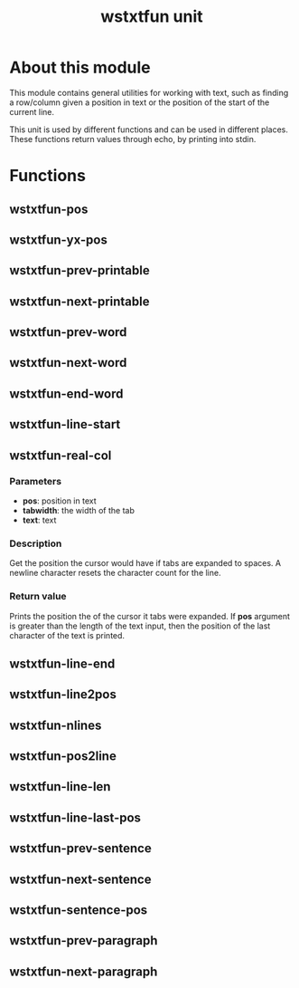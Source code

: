 #+TITLE: wstxtfun unit
* About this module
This module contains general utilities for working with text, such as
finding a row/column given a position in text or the position of the start
of the current line.

This unit is used by different functions and can be used in different
places.  These functions return values through echo, by printing into stdin.

* Functions

** wstxtfun-pos

** wstxtfun-yx-pos

** wstxtfun-prev-printable

** wstxtfun-next-printable

** wstxtfun-prev-word

** wstxtfun-next-word

** wstxtfun-end-word

** wstxtfun-line-start

** wstxtfun-real-col

*** Parameters
 + *pos*: position in text
 + *tabwidth*: the width of the tab
 + *text*: text
	
*** Description
Get the position the cursor would have if tabs are expanded to spaces.  A
newline character resets the character count for the line.

*** Return value
Prints the position the of the cursor it tabs were expanded.  If *pos*
argument is greater than the length of the text input, then the position of
the last character of the text is printed.


** wstxtfun-line-end

** wstxtfun-line2pos

** wstxtfun-nlines

** wstxtfun-pos2line

** wstxtfun-line-len

** wstxtfun-line-last-pos

** wstxtfun-prev-sentence

** wstxtfun-next-sentence

** wstxtfun-sentence-pos

** wstxtfun-prev-paragraph

** wstxtfun-next-paragraph
